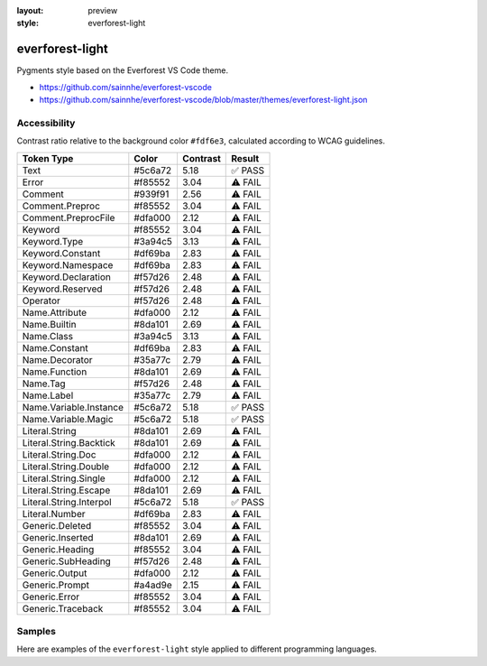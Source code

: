 :layout: preview
:style: everforest-light

everforest-light
================

Pygments style based on the Everforest VS Code theme.

- https://github.com/sainnhe/everforest-vscode
- https://github.com/sainnhe/everforest-vscode/blob/master/themes/everforest-light.json

Accessibility
-------------

Contrast ratio relative to the background color ``#fdf6e3``,
calculated according to WCAG guidelines.

=======================  =======  ========  =======
Token Type               Color    Contrast  Result
=======================  =======  ========  =======
Text                     #5c6a72  5.18      ✅ PASS
Error                    #f85552  3.04      ⚠️ FAIL
Comment                  #939f91  2.56      ⚠️ FAIL
Comment.Preproc          #f85552  3.04      ⚠️ FAIL
Comment.PreprocFile      #dfa000  2.12      ⚠️ FAIL
Keyword                  #f85552  3.04      ⚠️ FAIL
Keyword.Type             #3a94c5  3.13      ⚠️ FAIL
Keyword.Constant         #df69ba  2.83      ⚠️ FAIL
Keyword.Namespace        #df69ba  2.83      ⚠️ FAIL
Keyword.Declaration      #f57d26  2.48      ⚠️ FAIL
Keyword.Reserved         #f57d26  2.48      ⚠️ FAIL
Operator                 #f57d26  2.48      ⚠️ FAIL
Name.Attribute           #dfa000  2.12      ⚠️ FAIL
Name.Builtin             #8da101  2.69      ⚠️ FAIL
Name.Class               #3a94c5  3.13      ⚠️ FAIL
Name.Constant            #df69ba  2.83      ⚠️ FAIL
Name.Decorator           #35a77c  2.79      ⚠️ FAIL
Name.Function            #8da101  2.69      ⚠️ FAIL
Name.Tag                 #f57d26  2.48      ⚠️ FAIL
Name.Label               #35a77c  2.79      ⚠️ FAIL
Name.Variable.Instance   #5c6a72  5.18      ✅ PASS
Name.Variable.Magic      #5c6a72  5.18      ✅ PASS
Literal.String           #8da101  2.69      ⚠️ FAIL
Literal.String.Backtick  #8da101  2.69      ⚠️ FAIL
Literal.String.Doc       #dfa000  2.12      ⚠️ FAIL
Literal.String.Double    #dfa000  2.12      ⚠️ FAIL
Literal.String.Single    #dfa000  2.12      ⚠️ FAIL
Literal.String.Escape    #8da101  2.69      ⚠️ FAIL
Literal.String.Interpol  #5c6a72  5.18      ✅ PASS
Literal.Number           #df69ba  2.83      ⚠️ FAIL
Generic.Deleted          #f85552  3.04      ⚠️ FAIL
Generic.Inserted         #8da101  2.69      ⚠️ FAIL
Generic.Heading          #f85552  3.04      ⚠️ FAIL
Generic.SubHeading       #f57d26  2.48      ⚠️ FAIL
Generic.Output           #dfa000  2.12      ⚠️ FAIL
Generic.Prompt           #a4ad9e  2.15      ⚠️ FAIL
Generic.Error            #f85552  3.04      ⚠️ FAIL
Generic.Traceback        #f85552  3.04      ⚠️ FAIL
=======================  =======  ========  =======

Samples
-------

Here are examples of the ``everforest-light`` style applied to different programming languages.

.. raw:: html
    :class: samples
    :file: ../_templates/preview.html
